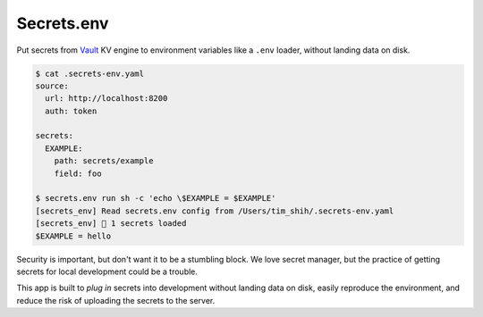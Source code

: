 Secrets.env
===========

Put secrets from `Vault <https://www.vaultproject.io/>`_ KV engine to environment variables like a ``.env`` loader, without landing data on disk.

.. code-block:: bash

   $ cat .secrets-env.yaml
   source:
     url: http://localhost:8200
     auth: token

   secrets:
     EXAMPLE:
       path: secrets/example
       field: foo

   $ secrets.env run sh -c 'echo \$EXAMPLE = $EXAMPLE'
   [secrets_env] Read secrets.env config from /Users/tim_shih/.secrets-env.yaml
   [secrets_env] 🔑 1 secrets loaded
   $EXAMPLE = hello

Security is important, but don't want it to be a stumbling block. We love secret manager, but the practice of getting secrets for local development could be a trouble.

This app is built to *plug in* secrets into development without landing data on disk, easily reproduce the environment, and reduce the risk of uploading the secrets to the server.
